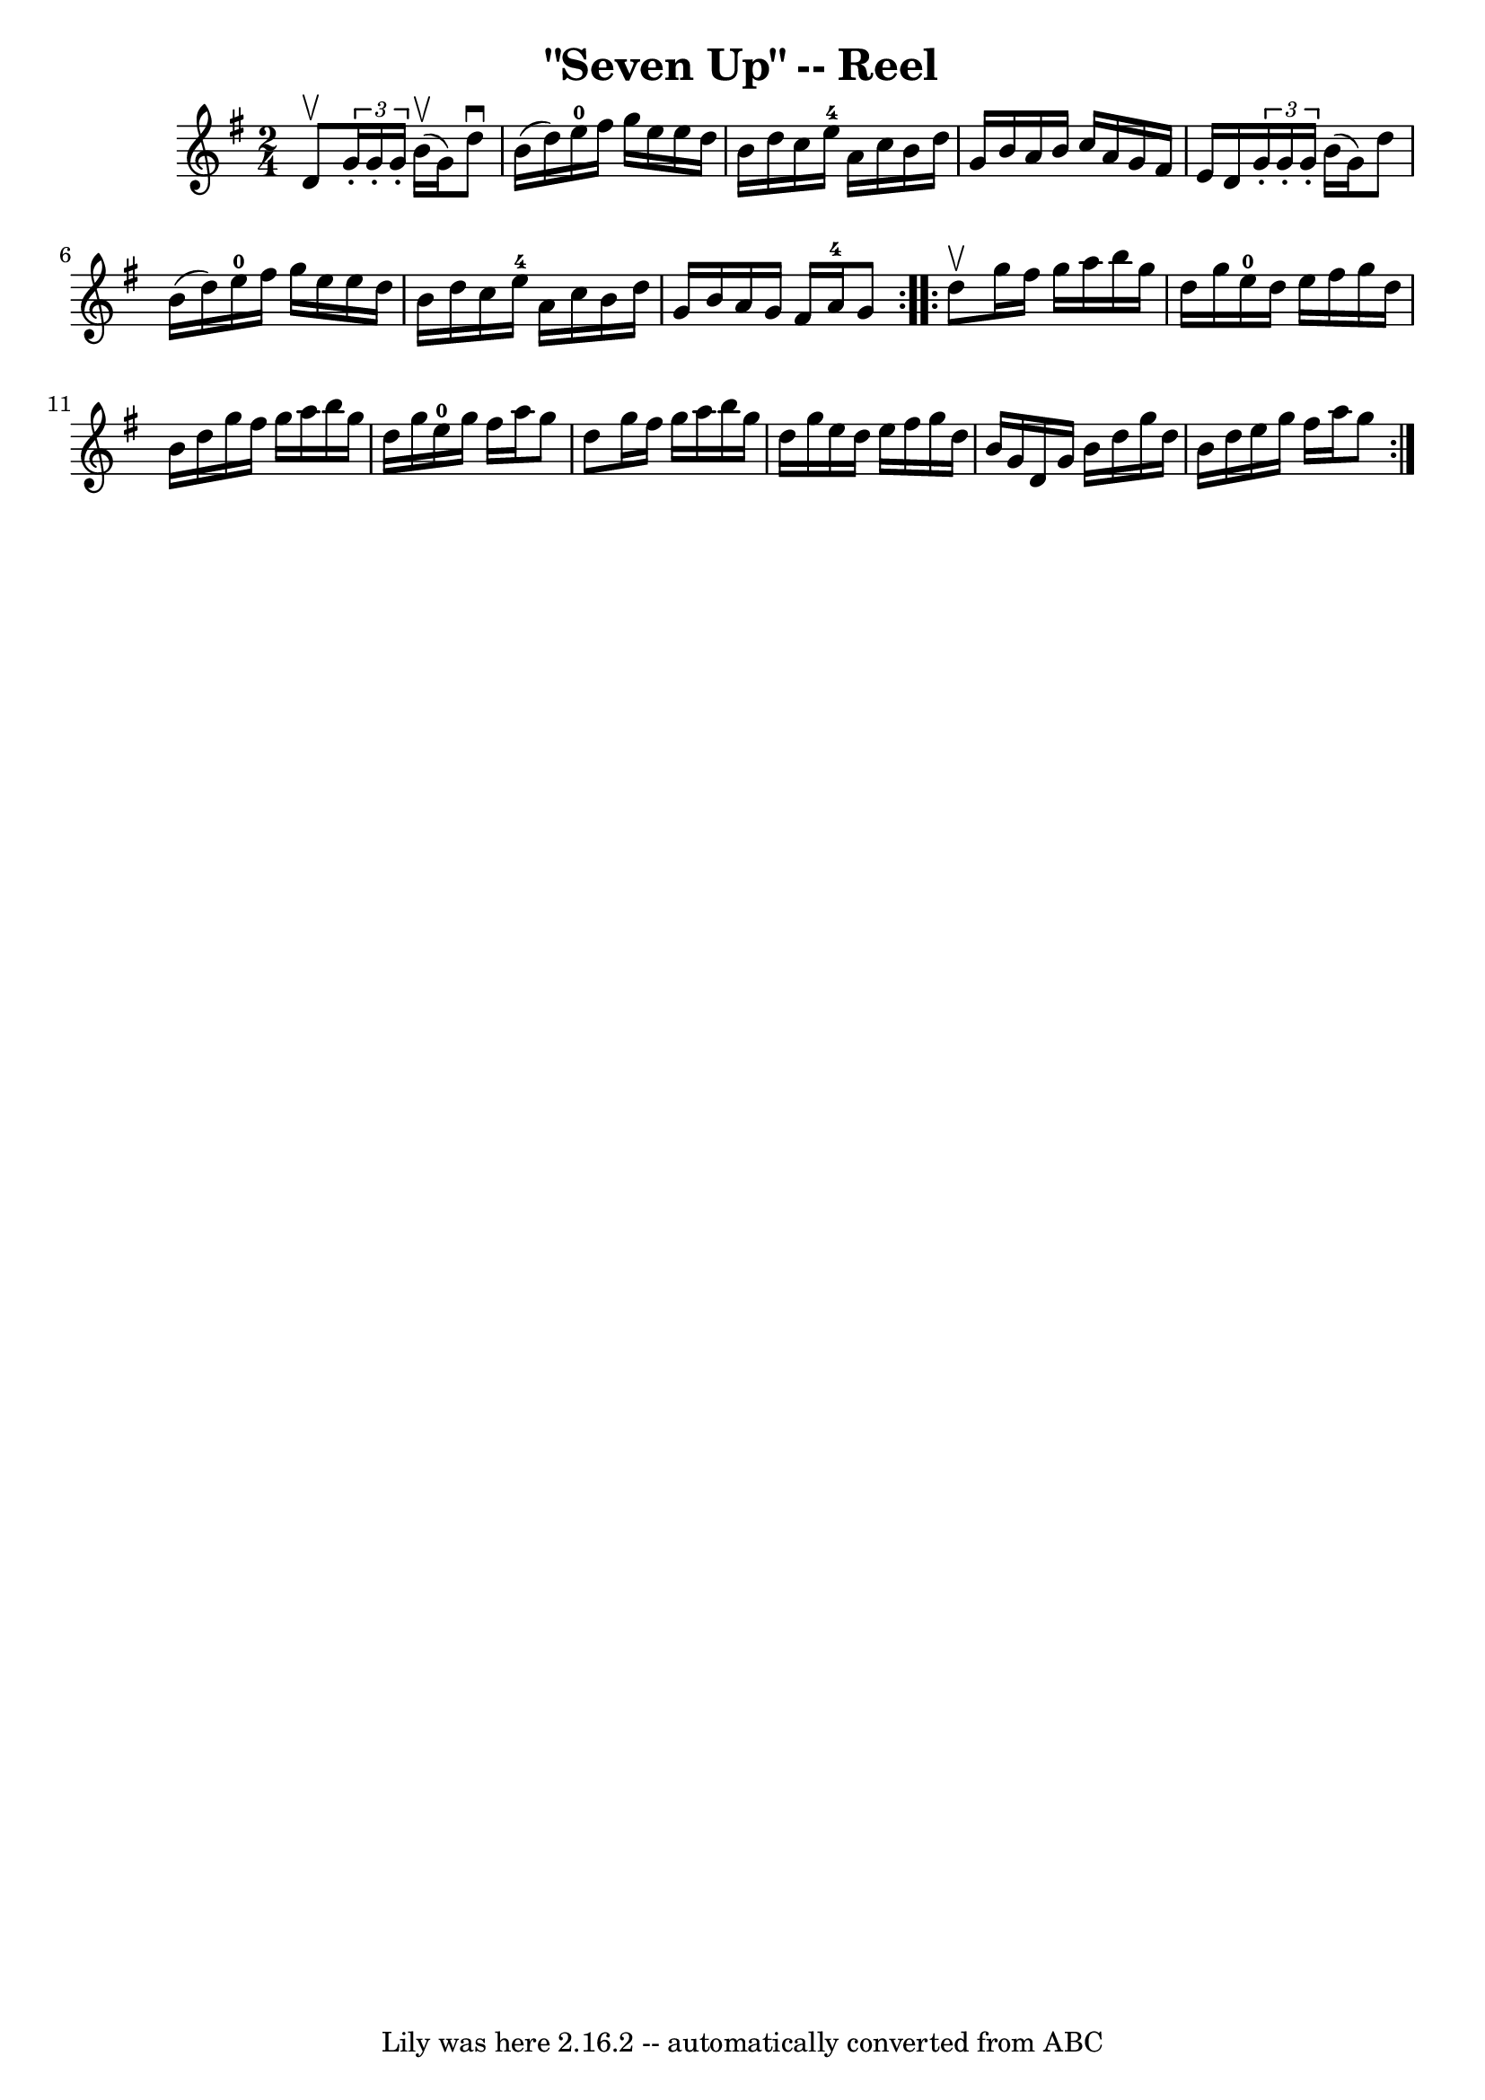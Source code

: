 \version "2.7.40"
\header {
	book = "Ryan's Mammoth Collection"
	crossRefNumber = "1"
	footnotes = "\\\\"
	tagline = "Lily was here 2.16.2 -- automatically converted from ABC"
	title = "\"Seven Up\" -- Reel"
}
voicedefault =  {
\set Score.defaultBarType = "empty"

\repeat volta 2 {
\time 2/4 \key g \major d'8^\upbow |
     \times 2/3 { g'16 -.   
g'16 -. g'16 -. } b'16^\upbow(g'16) d''8^\downbow b'16 (
d''16)   |
 e''16-0 fis''16 g''16 e''16 e''16    
d''16 b'16 d''16    |
 c''16 e''16-4 a'16 c''16    
b'16 d''16 g'16 b'16    |
 a'16 b'16 c''16 a'16    
g'16 fis'16 e'16 d'16    |
     \times 2/3 { g'16 -. g'16 -. 
 g'16 -. } b'16 (g'16) d''8 b'16 (d''16)   |
     
e''16-0 fis''16 g''16 e''16 e''16 d''16 b'16 d''16    
|
 c''16 e''16-4 a'16 c''16 b'16 d''16 g'16 b'16 
   |
 a'16 g'16 fis'16 a'16-4 g'8  }     
\repeat volta 2 { d''8^\upbow |
 g''16 fis''16 g''16    
a''16 b''16 g''16 d''16 g''16    |
 e''16-0 d''16    
e''16 fis''16 g''16 d''16 b'16 d''16    |
 g''16    
fis''16 g''16 a''16 b''16 g''16 d''16 g''16    |
     
e''16-0 g''16 fis''16 a''16 g''8 d''8    |
 g''16    
fis''16 g''16 a''16 b''16 g''16 d''16 g''16    |
   
e''16 d''16 e''16 fis''16 g''16 d''16 b'16 g'16    
|
 d'16 g'16 b'16 d''16 g''16 d''16 b'16 d''16    
|
 e''16 g''16 fis''16 a''16 g''8  }   
}

\score{
    <<

	\context Staff="default"
	{
	    \voicedefault 
	}

    >>
	\layout {
	}
	\midi {}
}

